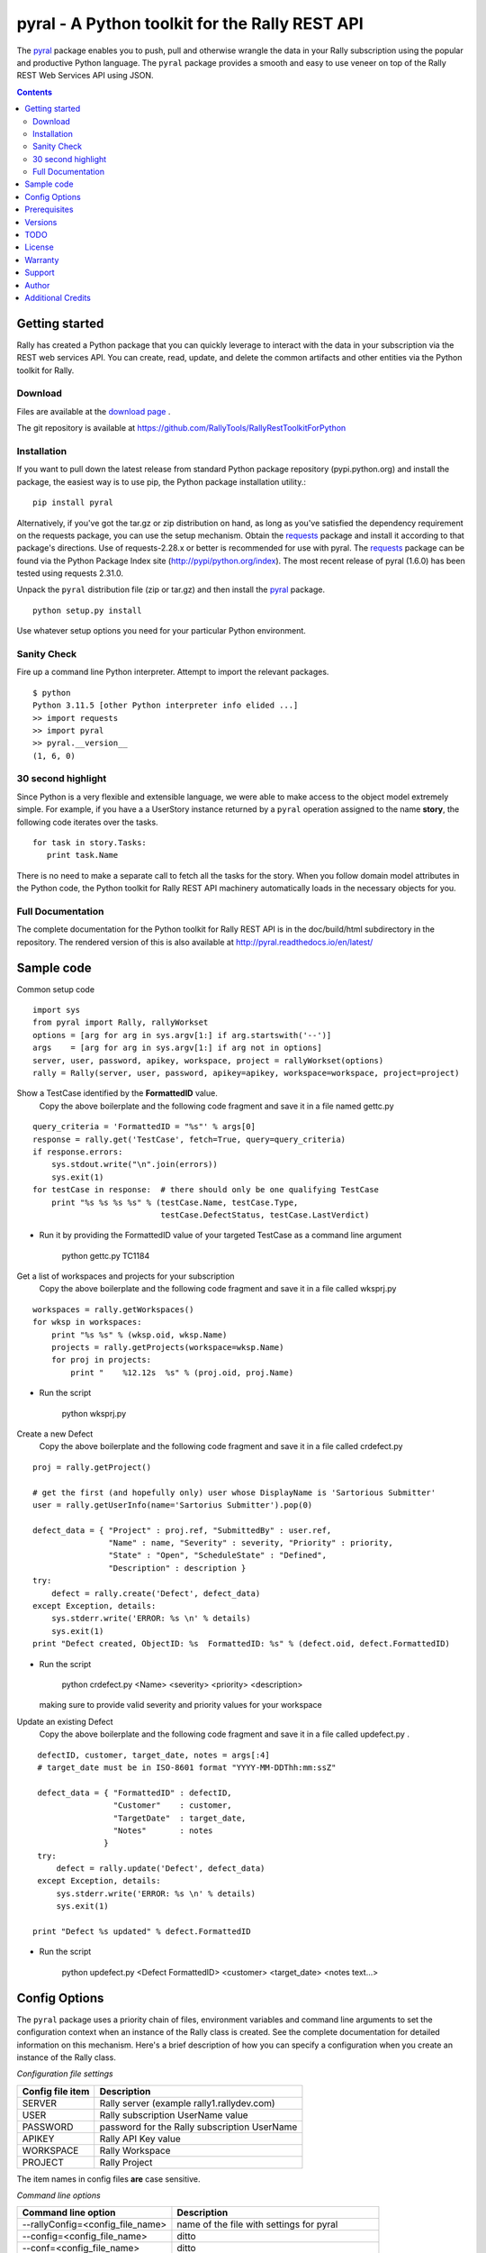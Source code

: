 pyral - A Python toolkit for the Rally REST API
===============================================

The `pyral <http://github.com/RallyTools/RallyRestToolkitForPython>`_ package enables you to push, pull
and otherwise wrangle the data in your Rally subscription using the popular
and productive Python language.
The ``pyral`` package provides a smooth and easy to use veneer on top
of the Rally REST Web Services API using JSON.

.. contents::

Getting started
---------------

Rally has created a Python package that you can quickly leverage to interact with the data in your
subscription via the REST web services API.  You can create, read, update, and delete the common 
artifacts and other entities via the Python toolkit for Rally.

Download
````````

Files are available at the `download page`_ .

.. _download page: http://pypi.python.org/pypi/pyral

The git repository is available at https://github.com/RallyTools/RallyRestToolkitForPython


Installation
````````````

If you want to pull down the latest release from standard Python package repository
(pypi.python.org) and install the package, the easiest way is to use
pip, the Python package installation utility.::

    pip install pyral

Alternatively, if you've got the tar.gz or zip distribution on hand, as long as you've
satisfied the dependency requirement on the requests package, you can use the setup mechanism.
Obtain the requests_ package and install it according to that package's directions.
Use of requests-2.28.x or better is recommended for use with pyral.
The requests_ package can be found via the Python Package Index site (http://pypi/python.org/index).
The most recent release of pyral (1.6.0) has been tested using requests 2.31.0.

Unpack the ``pyral`` distribution file (zip or tar.gz) and then install the pyral_ package.

:: 

    python setup.py install


Use whatever setup options you need for your particular Python environment.


Sanity Check
````````````

Fire up a command line Python interpreter.  Attempt to import the 
relevant packages.

:: 

   $ python
   Python 3.11.5 [other Python interpreter info elided ...]
   >> import requests
   >> import pyral
   >> pyral.__version__
   (1, 6, 0)



30 second highlight
```````````````````

Since Python is a very flexible and extensible language, we were able to make access to the object model 
extremely simple. For example, if you have a a UserStory instance returned by a ``pyral`` operation 
assigned to the name **story**, the following code iterates over the tasks.

::

    for task in story.Tasks:
       print task.Name

There is no need to make a separate call to fetch all the tasks for the story.
When you follow domain model attributes in the Python code, the Python toolkit for 
Rally REST API machinery automatically loads in the necessary objects for you.


Full Documentation
``````````````````

The complete documentation for the Python toolkit for Rally REST API
is in the doc/build/html subdirectory in the repository.  
The rendered version of this is also available at 
http://pyral.readthedocs.io/en/latest/


Sample code
-----------

Common setup code ::

    import sys
    from pyral import Rally, rallyWorkset
    options = [arg for arg in sys.argv[1:] if arg.startswith('--')]
    args    = [arg for arg in sys.argv[1:] if arg not in options]
    server, user, password, apikey, workspace, project = rallyWorkset(options)
    rally = Rally(server, user, password, apikey=apikey, workspace=workspace, project=project)

Show a TestCase identified by the **FormattedID** value.
  Copy the above boilerplate and the following code fragment and save it in a file named gettc.py

::

    query_criteria = 'FormattedID = "%s"' % args[0]
    response = rally.get('TestCase', fetch=True, query=query_criteria)
    if response.errors:
        sys.stdout.write("\n".join(errors))
        sys.exit(1)
    for testCase in response:  # there should only be one qualifying TestCase  
        print "%s %s %s %s" % (testCase.Name, testCase.Type,  
                               testCase.DefectStatus, testCase.LastVerdict)
 
- Run it by providing the FormattedID value of your targeted TestCase as a command line argument

    python gettc.py TC1184 

Get a list of workspaces and projects for your subscription
  Copy the above boilerplate and the following code fragment and save it in a file called wksprj.py 

::

    workspaces = rally.getWorkspaces()
    for wksp in workspaces:
        print "%s %s" % (wksp.oid, wksp.Name)
        projects = rally.getProjects(workspace=wksp.Name)
        for proj in projects:
            print "    %12.12s  %s" % (proj.oid, proj.Name)

- Run the script

    python wksprj.py 

Create a new Defect
  Copy the above boilerplate and the following code fragment and save it in a file called crdefect.py 

::

    proj = rally.getProject()

    # get the first (and hopefully only) user whose DisplayName is 'Sartorious Submitter' 
    user = rally.getUserInfo(name='Sartorius Submitter').pop(0) 

    defect_data = { "Project" : proj.ref, "SubmittedBy" : user.ref, 
                    "Name" : name, "Severity" : severity, "Priority" : priority,
                    "State" : "Open", "ScheduleState" : "Defined", 
                    "Description" : description }
    try:
        defect = rally.create('Defect', defect_data)
    except Exception, details:
        sys.stderr.write('ERROR: %s \n' % details)
        sys.exit(1)
    print "Defect created, ObjectID: %s  FormattedID: %s" % (defect.oid, defect.FormattedID)
  
- Run the script

    python crdefect.py <Name> <severity> <priority> <description>

  making sure to provide valid severity and priority values for your workspace


Update an existing Defect
  Copy the above boilerplate and the following code fragment and save it in a file called updefect.py . 

::

    defectID, customer, target_date, notes = args[:4] 
    # target_date must be in ISO-8601 format "YYYY-MM-DDThh:mm:ssZ"

    defect_data = { "FormattedID" : defectID, 
                    "Customer"    : customer, 
                    "TargetDate"  : target_date, 
                    "Notes"       : notes 
                  } 
    try:
        defect = rally.update('Defect', defect_data)
    except Exception, details:
        sys.stderr.write('ERROR: %s \n' % details)
        sys.exit(1)

   print "Defect %s updated" % defect.FormattedID

- Run the script

    python updefect.py <Defect FormattedID> <customer> <target_date> <notes text...>



Config Options
--------------

The ``pyral`` package uses a priority chain of files, 
environment variables and command line arguments to set the 
configuration context when an instance of the Rally class is created.
See the complete documentation for detailed information on this mechanism.
Here's a brief description of how you can specify a configuration when you 
create an instance of the Rally class.  


*Configuration file settings*

====================================== =========================================
  Config file item                     Description
====================================== =========================================
  SERVER                               Rally server (example rally1.rallydev.com)
  USER                                 Rally subscription UserName value
  PASSWORD                             password for the Rally subscription UserName
  APIKEY                               Rally API Key value
  WORKSPACE                            Rally Workspace
  PROJECT                              Rally Project
====================================== =========================================

The item names in config files **are** case sensitive.

*Command line options*

====================================== =========================================
   Command line option                    Description
====================================== =========================================
  --rallyConfig=<config_file_name>      name of the file with settings for pyral
  --config=<config_file_name>           ditto
  --conf=<config_file_name>             ditto
  --cfg=<config_file_name>              ditto
  --rallyUser=<foo>                     your Rally UserName
  --rallyPassword=<bar>                 password associated with the Rally UserName
  --apikey=<APIKey>                     valid Rally API Key value
  --rallyWorkspace=<bar>                Workspace in Rally you want to interact with
  --rallyProject=<bar>                  Project in Rally you want to interact with
====================================== =========================================


Prerequisites
-------------

 * Python 3.9, 3,10, 3.11 or 3.12 (this package not tested with earlier versions of Python 3.x)
 * The requests_ package, 2.28.1 or better, requests 2.31.0 or beyond is recommended.

.. _requests: http://github.com/kennethreitz/requests

Versions
--------
   **1.6.0**
       Eliminated use of six package.
       Added support for Risk, Objective, KeyResult and CapacityPlan* entities.
       Fixed bug in restapi.getAllUsers that prevented retrieval of Users beyond the first chunk
       Explicitly state support for Python 3.9, 3.10, 3.11 and 3.12
       Drop any mention of support for versions 3.8 and earlier

   **1.5.2**
       Fixed query builder so that multi-condition queries thet include subset or range conditions 
       are constructed correctly.
       Dropped all code related to ping functionality.

   **1.5.1**
       Fixed query builder to accommodate subset criteria (in | !in) and range criteria (between | !between).
       Dropped mention of Python 3.5 as a supported version in PKG-INFO.
       Added mention of Python 3.9 as a supported version in PKG-INFO.
       Excised all mentions of AgileCentral in the docs, replaced by 'Rally'.

   **1.5.0**
       Dropped all support for Python 2.7 constructs.
       Validated support for Python 3.7 and 3.8.
       Fixed defect where attachments were not returned from getAttachments method.
       Fixed defect where the creation or update of a custom PortfolioItem sub-type did not return a
       valid pyral instance of the sub-type.
       Fixed defect in returning correct number of items when the start index is specified as an integer.
       Fixed defect where a feature item could not be added to a Milestones collection
       Fixed defect in query construction (and results) when a target attribute value contains a '&' character.

   **1.4.2**
       Fixed defect in returning RallyRESTResponse when pagesize set to 1

   **1.4.1**
       Support for TestFolderStatus attribute in TestFolder.
       Fixed defect in addCollectionItems

   **1.4.0**
       Support for PullRequest entity object (subclassed from Connection).

   **1.3.2**
       Allow for initial connection using a workspace name containing chars that need to be urlencoded.

   **1.3.1**
       Adjusted getAllowedValues so that custom fields with an allowedValues endpoint get resolved.
       Disqualifed a group of standard attributes whose allowedValue is of type COLLECTION when retrieving 
       allowed values in SchemaItem.complete(). This is primarily relevant only to attributes defined as
       Drop Down List or Multi Value Drop Down List.
       Fixed mechanism of supplying headers dict to Rally instantiation so that the X-RallyIntegration* 
       headers get overwritten with supplied headers (for name, vendor, version) to better identify the 
       origin of the integration.
       Updated official name to reference Agile Central in setup.py, mention threads keyword arg in the
       get method in the the interface.rst file.

   **1.3.0**
       Introduced automatic multi-threading for Rally.get operation to speed up retrieval of large
       result sets.  Implemented step two of the Pinger deprecation plan, ping=False is the new default.
       Increased default page size to 500.  Maximum useful page size limit is 2000 but 1000 seems
       to be the sweet spot for multithreading requests.
       Fixed Rally.getAllUsers so that non subscription admin accounts can see the user list.
       Updated recommendation for version of requests package.

   **1.2.4**
       Fixed handling of projectScopeUp and projectScopeDown keyword arguments for get operation.
       Fixed Peristable's __getattr__ method to more properly handle getting the salient item
       out of a response to a getResourceByOID request when the item retrieved is a PortfolioItem sub-type.
       Fixed defect in SchemaItemAttribute where self._allowed_values_resolved was not always set.
       Fixed defect in RallyRestResponse in __repr__ method where on a response that has no qualifying items
       an attempt is made to get the Results out of the returned response without going through the QueryResult key.

   **1.2.3**
       Fixed restapi.py Rally.getAllowedValues method to accommodate custom fields
       Allow attribute payload for put and post to have a list of pyral.Entity instances
       as values for an attribute that is of type COLLECTION.

   **1.2.2**
       Allow for disambiguating Project amongst name duplications by means of using fully qualified path.
       Incorporated suggestion on preserving case name of custom PortfolioItem sub-item.
       Fixed discrepancy of docs versus code on default pagesize, now is actually 200 everywhere.
       Fix location of download package in GitHub repo.

   **1.2.1**
       Added mention that the six package is required.
       Fixed context setup for proper handling when a user has no default workspace/project settings.
       Corrected handling of allowedValues for attributes when the single allowedValue is a boolean value.
       Added an allowedValues.py example script.

   **1.2.0**
       Support for Python 3.5.x
       Begin deprecation sequence for pinging the Rally server before the connection attempt, 
       initially with this version, allow option on instantiation to bypass ping.
       Added ability to rankAbove, rankBelow, rankToTop, rankToBottom for an Artifact.
       Fixed defect where user has no default workspace or project.

       addAttachment now correctly handles binary file, attachment size limit increased to 50MB to match Agile Central limit.
       Exception generated when running getAllUsers when credentials are for non Subscription/Workspace Administrator has been fixed.
       Added ability to work with a single Workspace, which has beneficial performance effect for Subscriptions with a large number of Workspaces.
       Modified internal attribute handling to limit calls to get attribute's allowed values to qualifying attribute types.
       Added examples/updtag.py script.


   see the VERSIONS file for information pertaining to older releases


TODO
----
* Dynamically construct the Rally schema class hierarchy economically.


License
-------

BSD3-style license. Copyright (c) 2018-2024 Broadcom, Inc., 2015-2018 CA Technologies, 2010-2015 Rally Software Development.

See the LICENSE file provided with the source distribution for full details.


Warranty
--------
None. See the LICENSE file for full text regarding this issue.


Support
-------

The use of this package is on an *as-is* basis and there is no official support offered by Broadcom.
The author of this module periodically checks the GitHub repository issues for this package in the
interests of providing defect fixes and small feature enhancements as time permits, but is not obligated to
respond or take action.
Posts to Stack Overflow (http://stackoverflow.com/questions/ask?tags=rally) are another avenue to engage
others who have some exposure to ``pyral`` and might be able to offer useful information.


Author
------

* Kip Lehman  <kip.lehman@broadcom.com>


Additional Credits
------------------

* GitHub_ for repository hosting services.
* ReadTheDocs_ for documentation hosting services.

.. _GitHub: http://github.com/
.. _ReadTheDocs: http://readthedocs.org/

